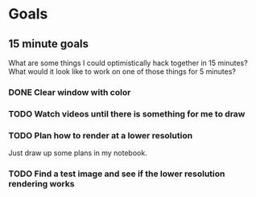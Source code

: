 * Goals
** 15 minute goals
What are some things I could optimistically hack together in 15 minutes?
What would it look like to work on one of those things for 5 minutes?
*** DONE Clear window with color
CLOSED: [2023-10-19 Thu 17:44]
*** TODO Watch videos until there is something for me to draw
*** TODO Plan how to render at a lower resolution
Just draw up some plans in my notebook.
*** TODO Find a test image and see if the lower resolution rendering works
